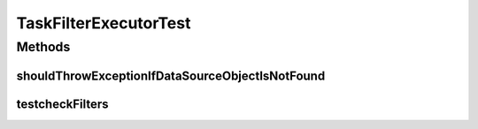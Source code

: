 .. java:import:: org.joda.time DateTime

.. java:import:: org.junit Test

.. java:import:: org.junit.runner RunWith

.. java:import:: org.mockito Mock

.. java:import:: org.mockito.runners MockitoJUnitRunner

.. java:import:: org.motechproject.commons.date.util DateUtil

.. java:import:: org.motechproject.event MotechEvent

.. java:import:: org.motechproject.tasks.domain DataSource

.. java:import:: org.motechproject.tasks.domain EventParameter

.. java:import:: org.motechproject.tasks.domain Filter

.. java:import:: org.motechproject.tasks.domain Task

.. java:import:: org.motechproject.tasks.domain TaskActionInformation

.. java:import:: org.motechproject.tasks.domain TaskBuilder

.. java:import:: org.motechproject.tasks.domain TaskConfig

.. java:import:: org.motechproject.tasks.ex TaskHandlerException

.. java:import:: java.util ArrayList

.. java:import:: java.util HashMap

.. java:import:: java.util List

.. java:import:: java.util Map

TaskFilterExecutorTest
======================

.. java:package:: org.motechproject.tasks.service
   :noindex:

.. java:type:: @RunWith public class TaskFilterExecutorTest

Methods
-------
shouldThrowExceptionIfDataSourceObjectIsNotFound
^^^^^^^^^^^^^^^^^^^^^^^^^^^^^^^^^^^^^^^^^^^^^^^^

.. java:method:: @Test public void shouldThrowExceptionIfDataSourceObjectIsNotFound() throws TaskHandlerException
   :outertype: TaskFilterExecutorTest

testcheckFilters
^^^^^^^^^^^^^^^^

.. java:method:: @Test public void testcheckFilters() throws TaskHandlerException
   :outertype: TaskFilterExecutorTest

